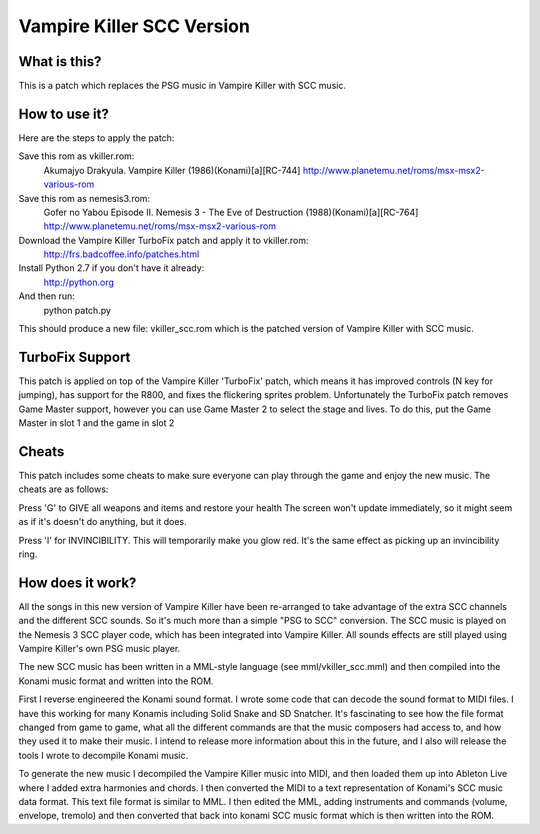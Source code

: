 Vampire Killer SCC Version
==========================

What is this?
-------------
This is a patch which replaces the PSG music in Vampire Killer with SCC
music.


How to use it?
--------------
Here are the steps to apply the patch:

Save this rom as vkiller.rom:
  Akumajyo Drakyula. Vampire Killer (1986)(Konami)[a][RC-744]
  http://www.planetemu.net/roms/msx-msx2-various-rom

Save this rom as nemesis3.rom:
  Gofer no Yabou Episode II. Nemesis 3 - The Eve of Destruction (1988)(Konami)[a][RC-764] 
  http://www.planetemu.net/roms/msx-msx2-various-rom

Download the Vampire Killer TurboFix patch and apply it to vkiller.rom:
  http://frs.badcoffee.info/patches.html

Install Python 2.7 if you don't have it already:
  http://python.org

And then run:
  python patch.py

This should produce a new file: vkiller_scc.rom which is the patched version
of Vampire Killer with SCC music.



TurboFix Support
----------------
This patch is applied on top of the Vampire Killer 'TurboFix' patch, which
means it has improved controls (N key for jumping), has support for the R800,
and fixes the flickering sprites problem.
Unfortunately the TurboFix patch removes Game Master support, however you
can use Game Master 2 to select the stage and lives. To do this, put the
Game Master in slot 1 and the game in slot 2


Cheats
------
This patch includes some cheats to make sure everyone can play through the game
and enjoy the new music. The cheats are as follows:

Press 'G' to GIVE all weapons and items and restore your health
The screen won't update immediately, so it might seem as if it's doesn't
do anything, but it does.

Press 'I' for INVINCIBILITY.
This will temporarily make you glow red. It's the same effect as picking up an 
invincibility ring.


How does it work?
-----------------
All the songs in this new version of Vampire Killer have been re-arranged
to take advantage of the extra SCC channels and the different SCC sounds.
So it's much more than a simple "PSG to SCC" conversion.
The SCC music is played on the Nemesis 3 SCC player code, which has been
integrated into Vampire Killer. All sounds effects are still played
using Vampire Killer's own PSG music player.

The new SCC music has been written in a MML-style language (see
mml/vkiller_scc.mml) and then compiled into the Konami music format and
written into the ROM.

First I reverse engineered the Konami sound format. I wrote some code that
can decode the sound format to MIDI files. I have this working for many
Konamis including Solid Snake and SD Snatcher. It's fascinating to see how
the file format changed from game to game, what all the different commands
are that the music composers had access to, and how they used it to make
their music. I intend to release more information about this in the future,
and I also will release the tools I wrote to decompile Konami music.

To generate the new music I decompiled the Vampire Killer music into MIDI,
and then loaded them up into Ableton Live where I added extra harmonies
and chords. I then converted the MIDI to a text representation of Konami's
SCC music data format. This text file format is similar to MML.
I then edited the MML, adding instruments and commands (volume, envelope,
tremolo) and then converted that back into konami SCC music format which
is then written into the ROM.
